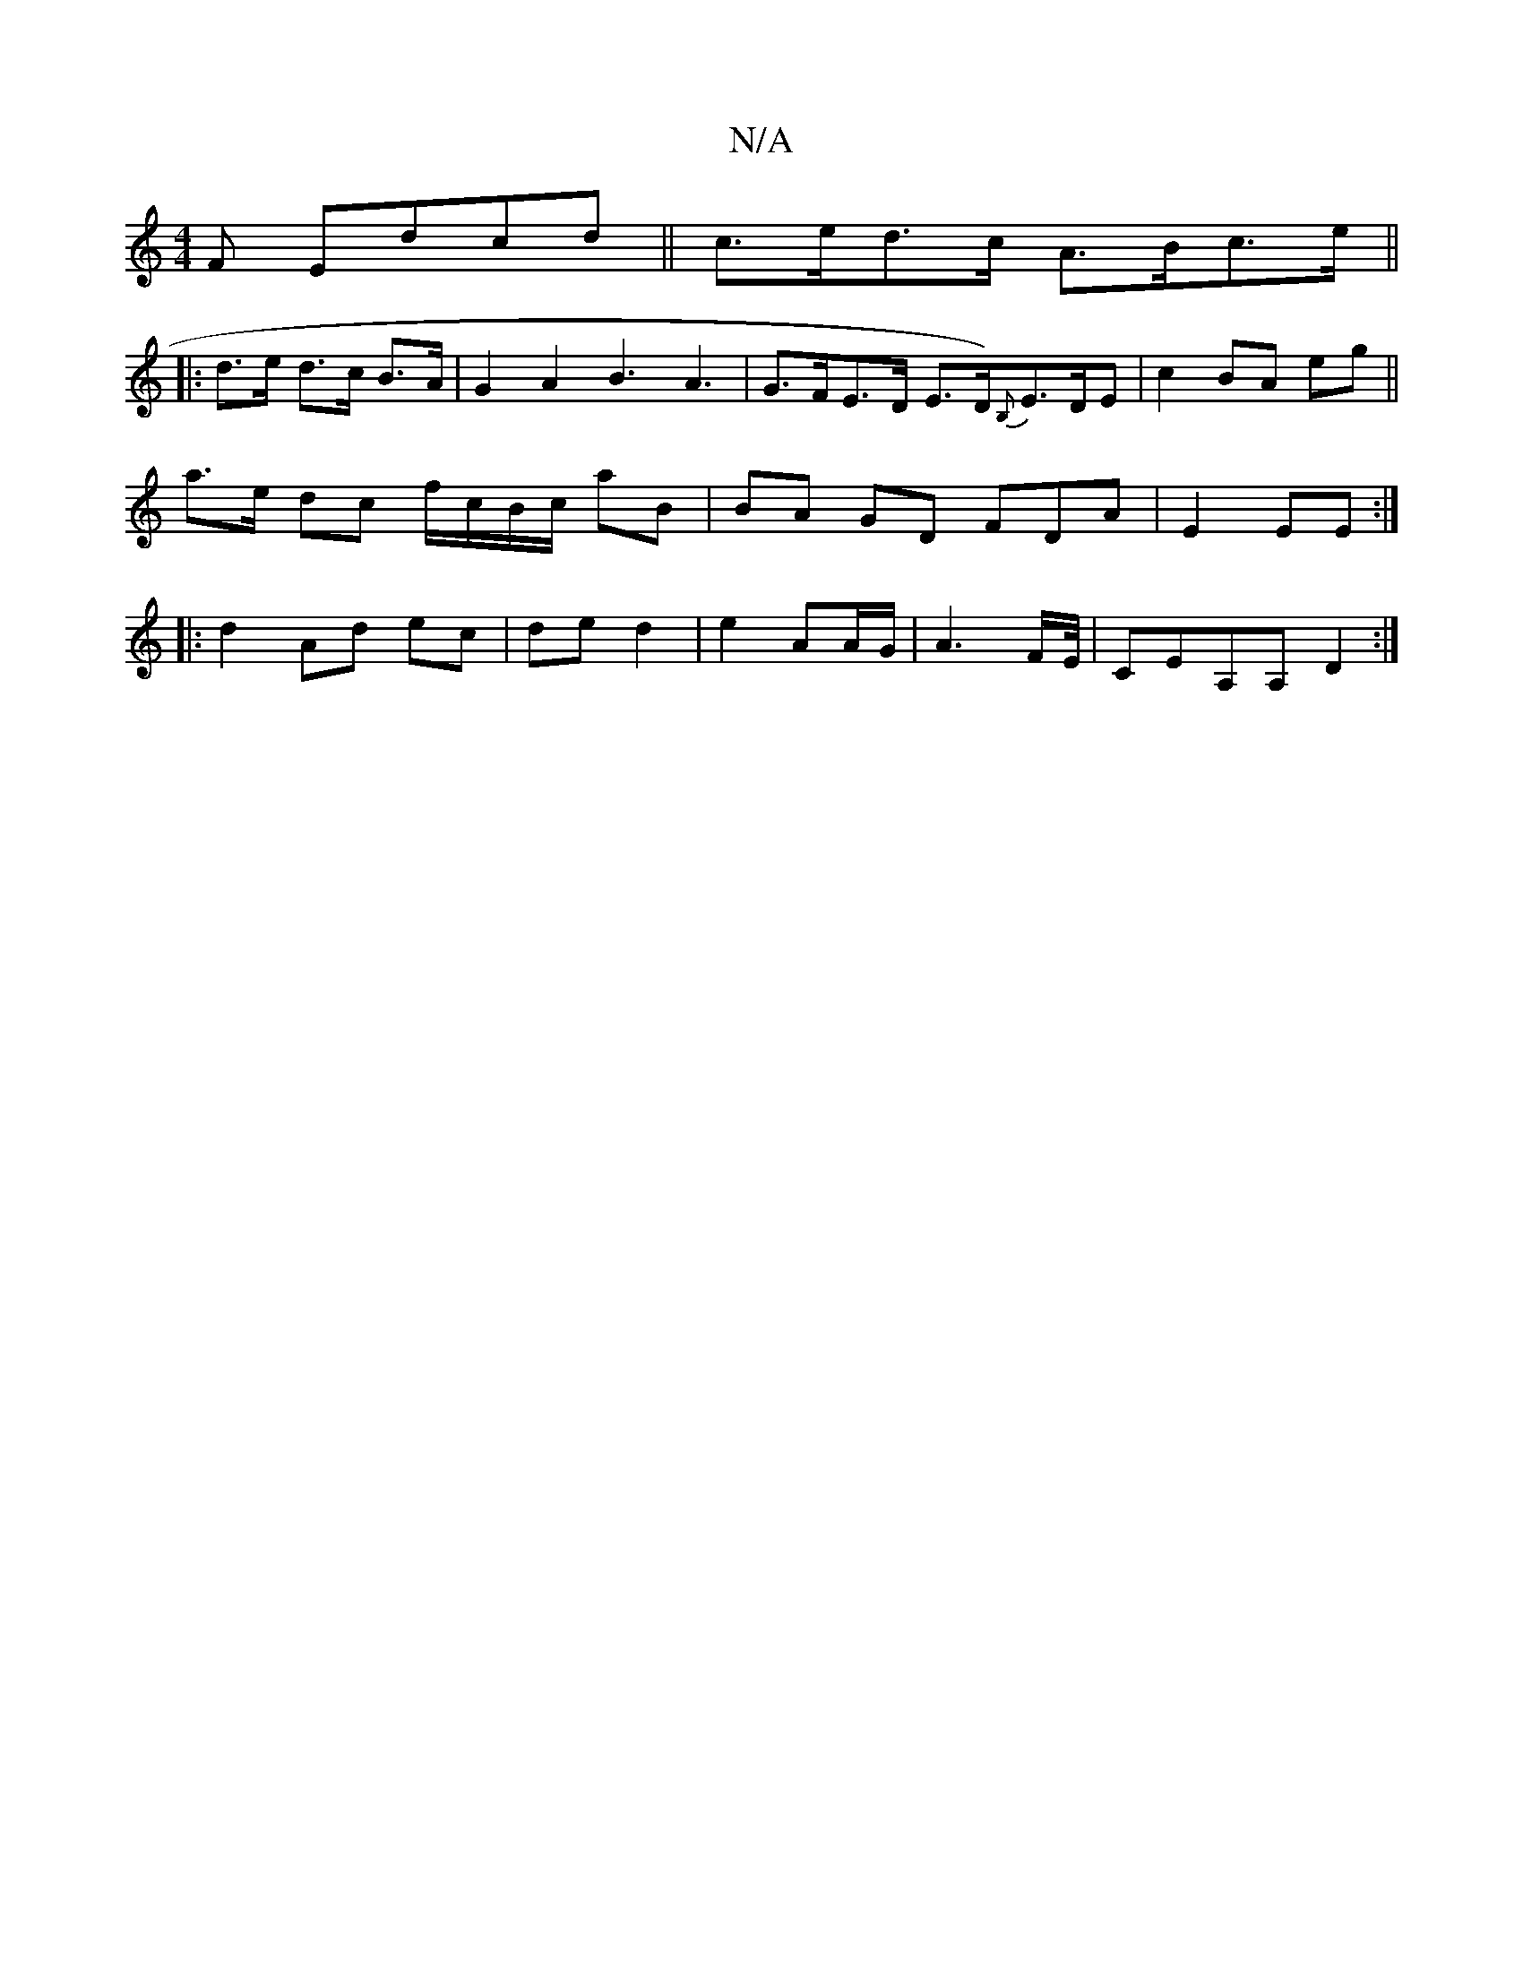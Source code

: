 X:1
T:N/A
M:4/4
R:N/A
K:Cmajor
F Edcd|| c>ed>c A>Bc>e ||
|:d>e d>c B>A | G2 A2 B3A3|G>FE>D E>D){B,}E>DE|c2 BA eg||
a>e dc f/c/B/c/ aB|BA GD FDA|E2EE :|
|: d2 Ad ec|de d2|e2 AA/G/ | A3 F/E//|CEA,A, D2:|

GA |d2 B2 d2 | e4 cd | e2 c>